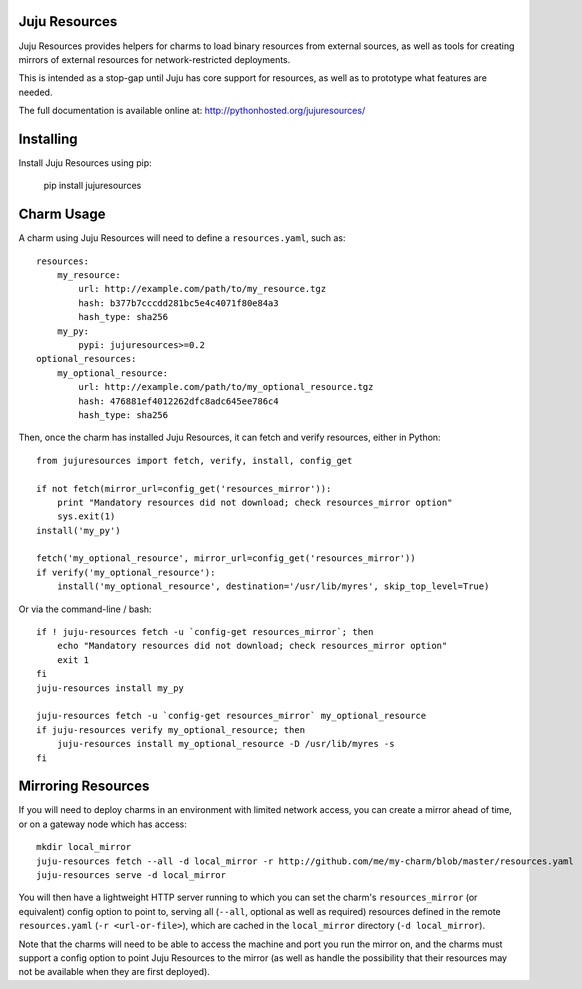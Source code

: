 Juju Resources |badge|
-----------------------------------------------------------------

.. |badge| image:: https://travis-ci.org/juju-solutions/jujuresources.svg
    :target: https://travis-ci.org/juju-solutions/jujuresources

Juju Resources provides helpers for charms to load binary resources from
external sources, as well as tools for creating mirrors of external resources
for network-restricted deployments.

This is intended as a stop-gap until Juju has core support for resources,
as well as to prototype what features are needed.

The full documentation is available online at: http://pythonhosted.org/jujuresources/


Installing
----------

Install Juju Resources using pip:

    pip install jujuresources


Charm Usage
-----------

A charm using Juju Resources will need to define a ``resources.yaml``,
such as::

    resources:
        my_resource:
            url: http://example.com/path/to/my_resource.tgz
            hash: b377b7cccdd281bc5e4c4071f80e84a3
            hash_type: sha256
        my_py:
            pypi: jujuresources>=0.2
    optional_resources:
        my_optional_resource:
            url: http://example.com/path/to/my_optional_resource.tgz
            hash: 476881ef4012262dfc8adc645ee786c4
            hash_type: sha256

Then, once the charm has installed Juju Resources, it can fetch
and verify resources, either in Python::

    from jujuresources import fetch, verify, install, config_get

    if not fetch(mirror_url=config_get('resources_mirror')):
        print "Mandatory resources did not download; check resources_mirror option"
        sys.exit(1)
    install('my_py')

    fetch('my_optional_resource', mirror_url=config_get('resources_mirror'))
    if verify('my_optional_resource'):
        install('my_optional_resource', destination='/usr/lib/myres', skip_top_level=True)

Or via the command-line / bash::

    if ! juju-resources fetch -u `config-get resources_mirror`; then
        echo "Mandatory resources did not download; check resources_mirror option"
        exit 1
    fi
    juju-resources install my_py

    juju-resources fetch -u `config-get resources_mirror` my_optional_resource
    if juju-resources verify my_optional_resource; then
        juju-resources install my_optional_resource -D /usr/lib/myres -s
    fi


Mirroring Resources
-------------------

If you will need to deploy charms in an environment with limited network access,
you can create a mirror ahead of time, or on a gateway node which has access::

    mkdir local_mirror
    juju-resources fetch --all -d local_mirror -r http://github.com/me/my-charm/blob/master/resources.yaml
    juju-resources serve -d local_mirror

You will then have a lightweight HTTP server running to which you can set the
charm's ``resources_mirror`` (or equivalent) config option to point to,
serving all (``--all``, optional as well as required) resources defined in the
remote ``resources.yaml`` (``-r <url-or-file>``), which are cached in the
``local_mirror`` directory (``-d local_mirror``).

Note that the charms will need to be able to access the machine and port you run
the mirror on, and the charms must support a config option to point Juju Resources
to the mirror (as well as handle the possibility that their resources may not
be available when they are first deployed).
